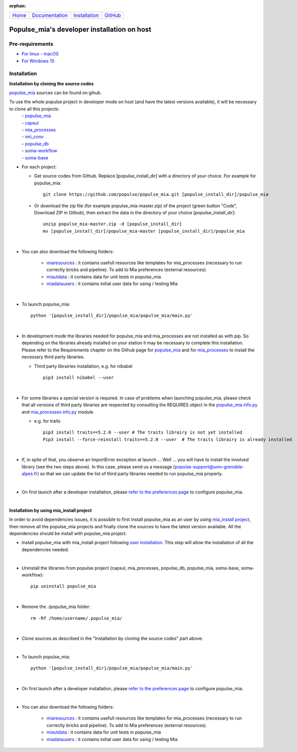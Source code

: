 

:orphan:

  .. toctree::

+-----------------------+------------------------------------------------------+-------------------------------------+--------------------------------------------------+
|`Home <../index.html>`_|`Documentation <../documentation/documentation.html>`_|`Installation <./installation.html>`_|`GitHub <https://github.com/populse/populse_mia>`_|
+-----------------------+------------------------------------------------------+-------------------------------------+--------------------------------------------------+

Populse_mia's developer installation on host
============================================

Pre-requirements
----------------

* `For linux - macOS <./host_pre_req_linux_macos.html>`_

* `For Windows 10 <./host_pre_req_windows10.html>`_

Installation
------------

**Installation by cloning the source codes**

`populse_mia <https://github.com/populse/populse_mia>`__ sources can be found on gihub.

To use the whole populse project in developer mode on host (and have the latest versions available), it will be necessary to clone all this projects:
    |   - `populse_mia <https://github.com/populse/populse_mia>`__
    |   - `capsul <https://github.com/populse/capsul>`_
    |   - `mia_processes <https://github.com/populse/mia_processes>`__
    |   - `mri_conv <https://github.com/populse/mri_conv>`_
    |   - `populse_db <https://github.com/populse/populse_db>`_
    |   - `soma-workflow <https://github.com/populse//soma-workflow>`_
    |   - `soma-base <https://github.com/populse//soma-base>`_

* For each project:

  * Get source codes from Github. Replace [populse_install_dir] with a directory of your choice. For example for populse_mia: ::

      git clone https://github.com/populse/populse_mia.git [populse_install_dir]/populse_mia

  * Or download the zip file (for example populse_mia-master.zip) of the project (green button "Code", Download ZIP in Github), then extract the data in the directory of your choice [populse_install_dir]: ::

      unzip populse_mia-master.zip -d [populse_install_dir]
      mv [populse_install_dir]/populse_mia-master [populse_install_dir]/populse_mia

|

* You can also download the following folders:

      * `miaresources <https://gricad-gitlab.univ-grenoble-alpes.fr/condamie/miaresources>`_ : it contains usefull resources like templates for mia_processes (necessary to run correctly bricks and pipeline). To add to Mia preferences (external resources).

      * `miautdata <https://gricad-gitlab.univ-grenoble-alpes.fr/condamie/miautdata>`_ : it contains data for unit tests in populse_mia

      * `miadatausers <https://gricad-gitlab.univ-grenoble-alpes.fr/condamie/miadatausers>`_ : it contains initial user data for using / testing Mia

|

* To launch populse_mia: ::

      python '[populse_install_dir]/populse_mia/populse_mia/main.py'

|

* In development mode the libraries needed for populse_mia  and mia_processes are not installed as with pip. So depending on the libraries already installed on your station it may be necessary to complete this installation. Please refer to the Requirements chapter on the Github page for `populse_mia <https://github.com/populse/populse_mia#requirements>`_  and for `mia_processes <https://github.com/populse/mia_processes/blob/master/README.md#requirements>`__  to install the necessary third party libraries.


  * Third party librairies installation, e.g. for nibabel ::

      pip3 install nibabel --user

|

* For some libraries a special version is required. In case of problems when launching populse_mia, please check that all versions of third party libraries are respected by consulting the REQUIRES object in the `populse_mia info.py <https://github.com/populse/populse_mia/blob/master/python/populse_mia/info.py>`_  and `mia_processes info.py <https://github.com/populse/mia_processes/blob/master/mia_processes/info.py>`_ module.

  * e.g. for traits ::

      pip3 install traits==5.2.0 --user # The traits librairy is not yet installed
      Pip3 install --force-reinstall traits==5.2.0 --user  # The traits librairy is already installed

|

* If, in spite of that, you observe an ImportError exception at launch ... Well ... you will have to install the involved library (see the two steps above). In this case, please send us a message (populse-support@univ-grenoble-alpes.fr) so that we can update the list of third party libraries needed to run populse_mia properly.

|

* On first launch after a developer installation, please `refer to the preferences page <../documentation/preferences.html>`_ to configure populse_mia.

|

**Installation by using mia_install project**

In order to avoid dependencies issues, it is possible to first install populse_mia as an user by using `mia_install project <https://github.com/populse/mia_install>`_, then remove all the populse_mia projects and finally clone the sources to have the latest version available.
All the dependencies should be install with populse_mia project.

* Install populse_mia with mia_install project following `user installation <./host_user_installation.html>`_. This step will allow the installation of all the dependencies needed.

|

* Uninstall the libraries from populse project (capsul, mia_processes, populse_db, populse_mia, soma-base, soma-workflow): ::

      pip uninstall populse_mia

|

* Remove the ./populse_mia folder: ::

      rm -Rf /home/username/.populse_mia/

|

* Clone sources as described in the "Installation by cloning the source codes" part above.

|

* To launch populse_mia: ::

      python '[populse_install_dir]/populse_mia/populse_mia/main.py'

|

* On first launch after a developer installation, please `refer to the preferences page <../documentation/preferences.html>`_ to configure populse_mia.

|

* You can also download the following folders:

      * `miaresources <https://gricad-gitlab.univ-grenoble-alpes.fr/condamie/miaresources>`_ : it contains usefull resources like templates for mia_processes (necessary to run correctly bricks and pipeline). To add to Mia preferences (external resources).

      * `miautdata <https://gricad-gitlab.univ-grenoble-alpes.fr/condamie/miautdata>`_ : it contains data for unit tests in populse_mia

      * `miadatausers <https://gricad-gitlab.univ-grenoble-alpes.fr/condamie/miadatausers>`_ : it contains initial user data for using / testing Mia
